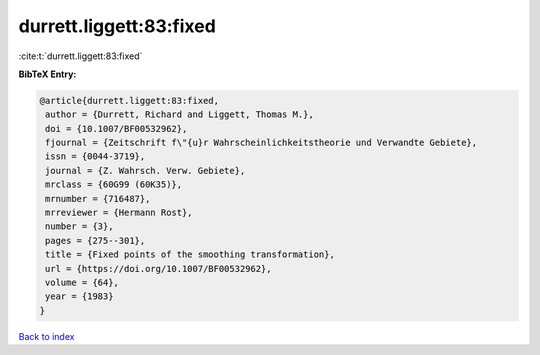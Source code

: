 durrett.liggett:83:fixed
========================

:cite:t:`durrett.liggett:83:fixed`

**BibTeX Entry:**

.. code-block:: bibtex

   @article{durrett.liggett:83:fixed,
    author = {Durrett, Richard and Liggett, Thomas M.},
    doi = {10.1007/BF00532962},
    fjournal = {Zeitschrift f\"{u}r Wahrscheinlichkeitstheorie und Verwandte Gebiete},
    issn = {0044-3719},
    journal = {Z. Wahrsch. Verw. Gebiete},
    mrclass = {60G99 (60K35)},
    mrnumber = {716487},
    mrreviewer = {Hermann Rost},
    number = {3},
    pages = {275--301},
    title = {Fixed points of the smoothing transformation},
    url = {https://doi.org/10.1007/BF00532962},
    volume = {64},
    year = {1983}
   }

`Back to index <../By-Cite-Keys.rst>`_
